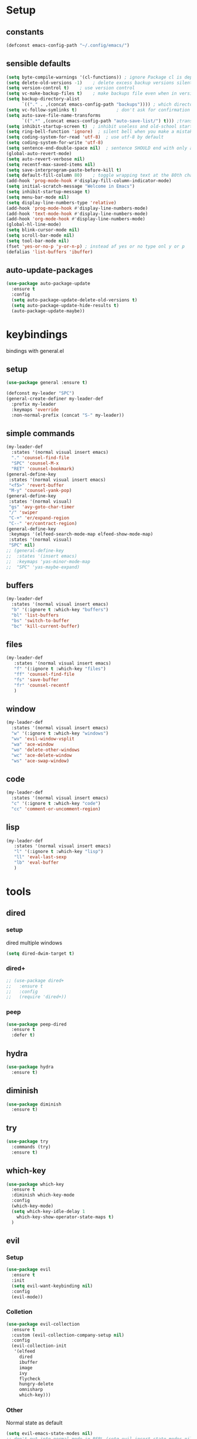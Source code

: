 #+STARTUP: overview
* Setup
** constants
 #+BEGIN_SRC emacs-lisp
   (defconst emacs-config-path "~/.config/emacs/")
 #+END_SRC
** sensible defaults
 #+BEGIN_SRC emacs-lisp
   (setq byte-compile-warnings '(cl-functions)) ; ignore Package cl is depcrecated warning
   (setq delete-old-versions -1)    ; delete excess backup versions silently
   (setq version-control t)    ; use version control
   (setq vc-make-backup-files t)    ; make backups file even when in version controlled dir
   (setq backup-directory-alist
         `(("." . ,(concat emacs-config-path "backups")))) ; which directory to put backups file
   (setq vc-follow-symlinks t)               ; don't ask for confirmation when opening symlinked file
   (setq auto-save-file-name-transforms
         `((".*" ,(concat emacs-config-path "auto-save-list/") t))) ;transform backups file name
   (setq inhibit-startup-screen t)  ; inhibit useless and old-school startup screen
   (setq ring-bell-function 'ignore)  ; silent bell when you make a mistake
   (setq coding-system-for-read 'utf-8)  ; use utf-8 by default
   (setq coding-system-for-write 'utf-8)
   (setq sentence-end-double-space nil)  ; sentence SHOULD end with only a point.
   (global-auto-revert-mode)
   (setq auto-revert-verbose nil)
   (setq recentf-max-saved-items nil)
   (setq save-interprogram-paste-before-kill t)
   (setq default-fill-column 80)    ; toggle wrapping text at the 80th character
   (add-hook 'prog-mode-hook #'display-fill-column-indicator-mode)
   (setq initial-scratch-message "Welcome in Emacs") 
   (setq inhibit-startup-message t)
   (setq menu-bar-mode nil)
   (setq display-line-numbers-type 'relative)
   (add-hook 'prog-mode-hook #'display-line-numbers-mode)
   (add-hook 'text-mode-hook #'display-line-numbers-mode)
   (add-hook 'org-mode-hook #'display-line-numbers-mode)
   (global-hl-line-mode)
   (setq blink-cursor-mode nil)
   (setq scroll-bar-mode nil)
   (setq tool-bar-mode nil)
   (fset 'yes-or-no-p 'y-or-n-p) ; instead af yes or no type onl y or p
   (defalias 'list-buffers 'ibuffer)
 #+END_SRC
 
** auto-update-packages
#+BEGIN_SRC emacs-lisp
  (use-package auto-package-update
    :ensure t
    :config
    (setq auto-package-update-delete-old-versions t)
    (setq auto-package-update-hide-results t)
    (auto-package-update-maybe))
#+END_SRC

* keybindings
  bindings with general.el
** setup
#+BEGIN_SRC emacs-lisp
  (use-package general :ensure t)

  (defconst my-leader "SPC")
  (general-create-definer my-leader-def
    :prefix my-leader
    :keymaps 'override
    :non-normal-prefix (concat "S-" my-leader))
#+END_SRC

** simple commands
#+BEGIN_SRC emacs-lisp
  (my-leader-def
    :states '(normal visual insert emacs)
    "." 'counsel-find-file
    "SPC" 'counsel-M-x
    "RET" 'counsel-bookmark)
  (general-define-key
   :states '(normal visual insert emacs)
   "<f5>" 'revert-buffer
   "M-y" 'counsel-yank-pop)
  (general-define-key
   :states '(normal visual)
   "gs" 'avy-goto-char-timer
   "/" 'swiper
   "C-+" 'er/expand-region
   "C--" 'er/contract-region)
  (general-define-key
   :keymaps '(elfeed-search-mode-map elfeed-show-mode-map)
   :states '(normal visual)
   "SPC" nil)
  ;; (general-define-key
  ;;  :states '(insert emacs)
  ;;  :keymaps 'yas-minor-mode-map
  ;;  "SPC" 'yas-maybe-expand)
#+END_SRC

** buffers
#+BEGIN_SRC emacs-lisp
  (my-leader-def
    :states '(normal visual insert emacs)
    "b" '(:ignore t :which-key "buffers")
    "bl" 'list-buffers
    "bs" 'switch-to-buffer
    "bc" 'kill-current-buffer)
#+END_SRC

** files
#+BEGIN_SRC emacs-lisp
  (my-leader-def
     :states '(normal visual insert emacs)
     "f" '(:ignore t :which-key "files")
     "ff" 'counsel-find-file
     "fs" 'save-buffer
     "fr" 'counsel-recentf
     )
#+END_SRC

** window
#+BEGIN_SRC emacs-lisp
  (my-leader-def
    :states '(normal visual insert emacs)
    "w" '(:ignore t :which-key "windows")
    "wv" 'evil-window-vsplit
    "wa" 'ace-window
    "wo" 'delete-other-windows
    "wc" 'ace-delete-window
    "ws" 'ace-swap-window)
#+END_SRC

** code
#+BEGIN_SRC emacs-lisp
  (my-leader-def
    :states '(normal visual insert emacs)
    "c" '(:ignore t :which-key "code")
    "cc" 'comment-or-uncomment-region)
#+END_SRC

** lisp
#+BEGIN_SRC emacs-lisp
  (my-leader-def
     :states '(normal visual insert emacs)
     "l" '(:ignore t :which-key "lisp")
     "ll" 'eval-last-sexp
     "lb" 'eval-buffer
     )
#+END_SRC
 
* tools
** dired
*** setup
dired multiple windows
#+BEGIN_SRC emacs-lisp
  (setq dired-dwim-target t) 
#+END_SRC

*** dired+
#+BEGIN_SRC emacs-lisp
  ;; (use-package dired+
  ;;   :ensure t
  ;;   :config
  ;;   (require 'dired+))
#+END_SRC

*** peep
#+BEGIN_SRC emacs-lisp
  (use-package peep-dired
    :ensure t
    :defer t)
#+END_SRC

** hydra
 #+BEGIN_SRC emacs-lisp
   (use-package hydra
     :ensure t)
 #+END_SRC

** diminish
 #+BEGIN_SRC emacs-lisp
   (use-package diminish
     :ensure t)
 #+END_SRC

** try
 #+BEGIN_SRC emacs-lisp
   (use-package try
     :commands (try)
     :ensure t)
 #+END_SRC

** which-key
 #+BEGIN_SRC emacs-lisp
   (use-package which-key
     :ensure t
     :diminish which-key-mode 
     :config
     (which-key-mode)
     (setq which-key-idle-delay 1
	   which-key-show-operator-state-maps t)
     )
 #+END_SRC

** evil
*** Setup
 #+BEGIN_SRC emacs-lisp
   (use-package evil
     :ensure t
     :init
     (setq evil-want-keybinding nil)
     :config
     (evil-mode))
 #+END_SRC
*** Colletion 
#+BEGIN_SRC emacs-lisp
  (use-package evil-collection
    :ensure t
    :custom (evil-collection-company-setup nil)
    :config
    (evil-collection-init
     '(elfeed
       dired
       ibuffer
       image
       ivy
       flycheck
       hungry-delete
       omnisharp
       which-key)))
#+END_SRC

*** Other
    Normal state as default

 #+BEGIN_SRC emacs-lisp
   (setq evil-emacs-state-modes nil)
   ;; don't put into normal mode in REPL (setq evil-insert-state-modes nil)
   (setq evil-motion-state-modes nil)
   (setq evil-normal-state-cursor '(box "#c792ea")
         evil-insert-state-cursor '((bar . 2) "#c792ea")
         evil-visual-state-cursor '(box "yellow")
         evil-emacs-state-cursor '((bar . 4) "#6785c6")
         evil-replace-state-cursor '(hbar "orange"))
 #+END_SRC

** counsel/swiper/ivy
*** Counsel
 #+BEGIN_SRC emacs-lisp
   (use-package counsel
     :diminish (ivy-mode counsel-mode)
     :ensure t
     :config
     (ivy-mode)
     (counsel-mode)
     (setq ivy-height 20)
     (setq ivy-count-format "[%d/%d]")
     (setq ivy-use-virtual-buffers t)
     (setq enable-recursive-minibuffers t)
     (setq search-default-mode #'char-fold-to-regexp))
   (global-set-key (kbd "C-c C-r") 'ivy-resume)
   (global-set-key (kbd "<f6>") 'ivy-resume)
   (global-set-key (kbd "<f1> o") 'counsel-describe-symbol)
   (global-set-key (kbd "<f2> u") 'counsel-unicode-char)
   (global-set-key (kbd "C-c g") 'counsel-git)
   (global-set-key (kbd "C-c j") 'counsel-git-grep)
   (global-set-key (kbd "C-c k") 'counsel-ag)
   (global-set-key (kbd "C-x l") 'counsel-locate)
   (global-set-key (kbd "C-S-o") 'counsel-rhythmbox)
   (define-key minibuffer-local-map
     (kbd "C-r") 'counsel-minibuffer-history)
   (use-package swiper
     :ensure t)
 #+END_SRC

*** Prescient (recently used ivy)
 #+BEGIN_SRC emacs-lisp
   (use-package ivy-prescient
     :after counsel
     :ensure t
     :config
     (setq ivy-prescient-retain-classic-highlighting t)
     (prescient-persist-mode)
     (ivy-prescient-mode))
 #+END_SRC

*** ivy-rich
#+BEGIN_SRC emacs-lisp
  ;; (use-package ivy-rich
  ;;   :ensure t)
#+END_SRC

** IBuffer
#+BEGIN_SRC emacs-lisp
  (setq ibuffer-saved-filter-groups
        (quote (("default"
                 ("dired" (mode . dired-mode))
                 ("org" (name . "^.*org$"))

                 ("web" (or (mode . web-mode) (mode . js2-mode)))
                 ("shell" (or (mode . eshell-mode) (mode . shell-mode)))
                 ("mu4e" (name . "\*mu4e\*"))
                 ("programming" (or
                                 (mode . python-mode)
                                 (mode . c++-mode)
                                 (mode . clojure-mode)
                                 (mode . csharp-mode)
                                 (mode . haskell-mode)))
                 ("emacs" (or
                           (name . "^\\*scratch\\*$")
                           (name . "^\\*Messages\\*$")))))))

  (add-hook 'ibuffer-mode-hook
            (lambda ()
              (ibuffer-auto-mode)
              (ibuffer-switch-to-saved-filter-groups "default")))

  ;; don't show these
  ;(add-to-list 'ibuffer-never-show-predicates "zowie")
  ;; Don't show filter groups if there are no buffers in that group
  (setq ibuffer-show-empty-filter-groups nil)

  ;; Don't ask for confirmation to delete marked buffers
  (setq ibuffer-expert t)
#+END_SRC

** ace window
 #+BEGIN_SRC emacs-lisp
   (use-package ace-window
     :ensure t
     :commands (ace-window ace-delete-window ace-swap-window)
     :init
     (progn
       (global-set-key [remap other-window] 'ace-window)
       (custom-set-faces
	'(aw-leading-char-face
	  ((t (:inherit ace-jump-face-foreground :height 3.0)))))))
   (setq aw-keys '(?a ?o ?e ?u ?i ?d ?h ?t ?n ?s))
 #+END_SRC

** avy
 #+BEGIN_SRC emacs-lisp
   (use-package avy
     :commands avy-goto-char-timer
     :ensure t
     )
 #+END_SRC

** projectile
*** setup
#+BEGIN_SRC emacs-lisp
  (use-package projectile
    :ensure t
    :config
    (projectile-global-mode)
    (setq projectile-completion-system 'ivy))
#+END_SRC

*** counsel
#+BEGIN_SRC emacs-lisp
  (use-package counsel-projectile
    :ensure t
    :config
    (counsel-projectile-mode))
#+END_SRC

** dumb-jump
#+BEGIN_SRC emacs-lisp
  (use-package dumb-jump
    :ensure t
    :config
    (dumb-jump-mode)
    (setq dumb-jump-selector 'ivy))
#+END_SRC

** persp-mode
#+BEGIN_SRC emacs-lisp
  (use-package persp-mode
    :ensure t
    :config
    (persp-mode))
    ;; (setq persp-auto-resume-time -1))
#+END_SRC

** tabbar
 #+BEGIN_SRC emacs-lisp
 ;; (use-package tabbar
 ;;   :ensure t
 ;;   :config
 ;;   (tabbar-mode 1))
 #+END_SRC

** hungry-delete
#+BEGIN_SRC emacs-lisp
  (use-package hungry-delete
    :ensure t
    :diminish hungry-delete-mode
    :config
    (global-hungry-delete-mode))
#+END_SRC

** expand-region
#+BEGIN_SRC emacs-lisp
  (use-package expand-region
    :ensure t)
#+END_SRC

** rainbow-delimiter
#+BEGIN_SRC emacs-lisp
  (use-package rainbow-delimiters
    :ensure t
    :config
    (add-hook 'prog-mode-hook #'rainbow-delimiters-mode)
    (add-hook 'cider-repl-mode-hook #'rainbow-delimiters-mode))
#+END_SRC

** iedit
#+BEGIN_SRC emacs-lisp
  (use-package iedit
    :ensure t)
#+END_SRC

** beacon
#+BEGIN_SRC emacs-lisp
  (use-package beacon
    :ensure t
    :diminish beacon-mode
    :config
    (beacon-mode))
#+END_SRC

* languages
** Tools
*** flycheck
  #+begin_src emacs-lisp
    (use-package flycheck
      :ensure t
      :config
      (global-flycheck-mode))
    (use-package flycheck-pos-tip
      :ensure t
      :after flycheck)
  #+end_src

*** Completion
**** company
   #+BEGIN_SRC emacs-lisp
     (use-package company
       :ensure t
       :diminish company-mode
       :config
       (setq company-idle-delay 0.2)
       (setq company-minimum-prefix-length 1)
       (setq company-require-match nil)
       (add-to-list 'company-backends 'company-omnisharp)
       ;;(add-to-list 'company-backends #'company-tabnine)
       (add-hook 'after-init-hook 'global-company-mode))
   #+END_SRC

***** quickhelp 
   #+begin_src emacs-lisp
     (use-package company-quickhelp
       :ensure t
       :config 
       (company-quickhelp-mode))
   #+end_src

***** box
#+BEGIN_SRC emacs-lisp
  (use-package company-box
    :diminish company-box-mode
    :ensure t
    :hook (company-mode . company-box-mode))
#+END_SRC

***** statistics
#+BEGIN_SRC emacs-lisp
  (use-package company-statistics
    :ensure t
    :config
    (add-hook 'after-init-hook 'company-statistics-mode))
#+END_SRC

**** autocomplete
  #+begin_src emacs-lisp
    ;; (use-package auto-complete
    ;;   :ensure t
    ;;   :init
    ;;   (progn
    ;;     (ac-config-default)
    ;;     (global-auto-complete-mode))
  #+end_src
*** Yasnippets
**** setup
 #+begin_src emacs-lisp
   (use-package yasnippet
     :ensure t
     :config
     (yas-global-mode))
 #+end_src

**** snippets
 #+begin_src emacs-lisp
   (use-package yasnippet-snippets
     :ensure t)
 #+end_src

*** agressive-indent
#+BEGIN_SRC emacs-lisp
  (use-package aggressive-indent
    :ensure t
    :config
    (add-hook 'csharp-mode-hook #'aggressive-indent-mode)
    (add-hook 'python-mode-hook #'aggressive-indent-mode))
  ;; (add-to-list 'aggressive-indent-excluded-modes 'html-mode))
#+END_SRC

*** paredit
#+BEGIN_SRC emacs-lisp
  (use-package paredit
    :ensure t)
#+END_SRC

*** parinfer
 #+BEGIN_SRC emacs-lisp
   (use-package parinfer
     :ensure t
     :bind
     (("C-," . parinfer-toggle-mode))
     :init
     (progn
       (setq parinfer-extensions
	     '(defaults       ; should be included.
		pretty-parens  ; different paren styles for different modes.
		evil           ; If you use Evil.
		;;lispy          ; If you use Lispy. With this extension, you should install Lispy and do not enable lispy-mode directly.
		paredit        ; Introduce some paredit commands.
		smart-tab      ; C-b & C-f jump positions and smart shift with tab & S-tab.
		smart-yank))   ; Yank behavior depend on mode.
       (add-hook 'clojure-mode-hook #'parinfer-mode)
       (add-hook 'emacs-lisp-mode-hook #'parinfer-mode)
       (add-hook 'common-lisp-mode-hook #'parinfer-mode)
       (add-hook 'scheme-mode-hook #'parinfer-mode)
       (add-hook 'lisp-mode-hook #'parinfer-mode)))

 #+END_SRC
** C#
*** setup
#+BEGIN_SRC emacs-lisp
  (use-package omnisharp
    :ensure t
    :config
    (add-hook 'csharp-mode-hook 'omnisharp-mode)
    (add-hook 'csharp-mode-hook #'company-mode)
    (add-hook 'csharp-mode-hook #'flycheck-mode))
#+END_SRC

*** repl
#+BEGIN_SRC emacs-lisp
  (defun my-csharp-repl ()
      "Switch to the CSharpRepl buffer, creating it if necessary."
      (interactive)
      (if-let ((buf (get-buffer "*CSharpRepl*")))
	  (pop-to-buffer buf)
	(when-let ((b (make-comint "CSharpRepl" "csharp")))
	  (switch-to-buffer-other-window b))))
  ;; (define-key csharp-mode-map (kbd "C-c C-z") 'my-csharp-repl)
#+END_SRC

** Clojure
*** Cider
#+BEGIN_SRC emacs-lisp
  (use-package cider
    :ensure t
    :config
    (setq
     cider-repl-history-file ".cider-repl-history"  ;; not squiggly-related, but I like it
     nrepl-log-messages t)                          ;; not necessary, but useful for trouble-shooting
    (add-hook 'cider-repl-mode-hook #'paredit-mode))
#+END_SRC

*** refactor
#+BEGIN_SRC emacs-lisp
  (use-package clj-refactor
    :ensure t
    :config
    (add-hook 'clojure-mode #'clj-refactor-mode))
#+END_SRC

*** flycheck
#+BEGIN_SRC emacs-lisp
  (use-package flycheck-clj-kondo
    :ensure t
    :config
    (eval-after-load 'flycheck
      '(setq flycheck-display-errors-function
             #'flycheck-pos-tip-error-messages)))
#+END_SRC

*** hydra
#+BEGIN_SRC emacs-lisp
  (use-package cider-hydra
    :ensure t
    :config
    (add-hook 'clojure-mode #'cider-hydra-mode))
#+END_SRC

** Python
#+begin_src emacs-lisp
  (use-package jedi
    :ensure t
    :init
    (add-hook 'python-mode-hook 'jedi:setup)
    (add-hook 'python-mode-hook 'jedi:ac-setup))
#+end_src

** Org
*** Setup
#+BEGIN_SRC emacs-lisp
  (custom-set-variables
   '(org-directory "~/Files/Org")
   '(org-startup-folded 'overview)
   '(org-startup-indented t))
  (setq org-file-apps
        (append
         '(("\\.pdf\\'" . "zathura %s"))
         org-file-apps))
  (setq org-agenda-files
        '("~/Files/Org/gcal.org"
          "~/Files/Org/i.org"))
#+END_SRC

*** Bullets
 #+BEGIN_SRC emacs-lisp
   (use-package org-bullets
     :ensure t
     :init
     (setq org-bullets-bullet-list
	   '("▶" "✚" "●" "◆" "◇"))
     :config
     (add-hook 'org-mode-hook #'org-bullets-mode))
 #+END_SRC

** Haskell
#+BEGIN_SRC emacs-lisp
  (use-package haskell-mode
    :ensure t)
#+END_SRC

** C++
#+BEGIN_SRC emacs-lisp
  (use-package ggtags
    :ensure t
    :config
    (add-hook 'c-mode-common-hook
              (lambda ()
                (when
                    (derived-mode-p 'c-mode 'c++-mode 'java-mode)
                  (ggtags-mode 1)))))

#+END_SRC

* UI
** all-the-icons
#+BEGIN_SRC emacs-lisp
  (use-package all-the-icons
    :ensure t)
#+END_SRC

** Themes
#+BEGIN_SRC emacs-lisp
  (use-package doom-themes
    :ensure t
    :config
    ;; Global settings (defaults)
    (setq doom-themes-enable-bold t    ; if nil, bold is universally disabled
	  doom-themes-enable-italic t) ; if nil, italics is universally disabled
    (load-theme 'doom-palenight t)

    ;; Enable flashing mode-line on errors
    (doom-themes-visual-bell-config)

    ;; Enable custom neotree theme (all-the-icons must be installed!)
    (doom-themes-neotree-config)
    ;; or for treemacs users
    (setq doom-themes-treemacs-theme "doom-colors") ; use the colorful treemacs theme
    (doom-themes-treemacs-config)

    ;; Corrects (and improves) org-mode's native fontification.
    (doom-themes-org-config))
#+END_SRC

** Modeline
*** doom-modeline
#+BEGIN_SRC emacs-lisp
  (use-package doom-modeline
    :ensure t
    :init (doom-modeline-mode)
    :config
    (setq doom-modeline-minor-modes t)
    (setq doom-modeline-buffer-encoding nil)
    (column-number-mode)
    (when (daemonp)
      (setq doom-modeline-icon t)))
#+END_SRC

*** powerline
#+begin_src emacs-lisp
  ;; (use-package powerline
  ;;   :ensure t
  ;;   :config
  ;;   (powerline-default-theme))
#+end_src

** Font 
#+begin_src emacs-lisp
  (use-package fira-code-mode
    :ensure t
    :config
    (add-hook 'prog-mode-hook 'fira-code-mode))
    ;; (global-fira-code-mode))
#+end_src
   
** dashboard
#+BEGIN_SRC emacs-lisp
  ;; (use-package dashboard
  ;;   :ensure t
  ;;   :config
  ;;   (dashboard-setup-startup-hook)
  ;;   (setq initial-buffer-choice (lambda () (get-buffer "*dashboard*"))))
#+END_SRC

* Other
** elfeed
*** setup
    #+BEGIN_SRC emacs-lisp
      (use-package elfeed
        :ensure t)
      (setq elfeed-db-directory "~/Files/elfeedDB")
      ;; (defface important-elfeed-entry
      ;;   '((t :foreground "#f77"))
      ;;   "Marks an important Elfeed entry.")
      ;; (push '(important important-elfeed-entry)
      ;;       elfeed-search-face-alist)
    #+END_SRC

*** org
    #+BEGIN_SRC emacs-lisp
      (use-package elfeed-org
        :ensure t
        :config
        (elfeed-org)
        (setq rmh-elfeed-org-files (list "~/Files/Org/elfeed.org")))
    #+END_SRC

*** goodies
#+BEGIN_SRC emacs-lisp
  (use-package elfeed-goodies
    :ensure t
    :config
    (elfeed-goodies/setup))
#+END_SRC
